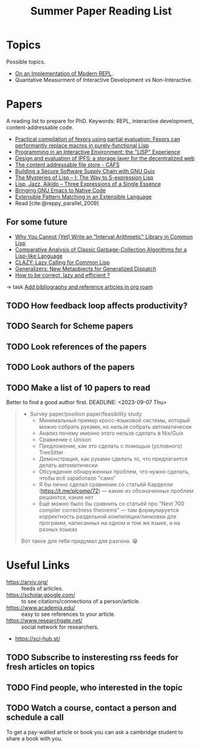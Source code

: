 :PROPERTIES:
:ID:       8126f04d-812b-4e17-9fb0-825bc1c1896e
:END:
#+title: Summer Paper Reading List


* Topics
Possible topics.
- [[id:0c59a69a-b4ef-40cb-bfac-1821cb42258b][On an Implementation of Modern REPL]].
- Quantative Measurment of Interactive Development vs Non-Interactive.

* Papers
A reading list to prepare for PhD.
Keywords: REPL, interactive development, content-addressable code.
- [[https://arxiv.org/abs/2303.12254][Practical compilation of fexprs using partial evaluation: Fexprs can performantly replace macros in purely-functional Lisp]]
- [[https://dl.acm.org/doi/pdf/10.1145/356715.356719][Programming in an Interactive Environment: the "LISP" Experience]]
- [[https://dl.acm.org/doi/abs/10.1145/3544216.3544232][Design and evaluation of IPFS: a storage layer for the decentralized web]]
- [[https://vtda.org/pubs/ICLTechnicalJournal/ICL-Technical-Journal-v01i03.pdf#page=70][The content addressable file store - CAFS]]
- [[https://programming-journal.org/2023/7/1/][Building a Secure Software Supply Chain with GNU Guix]]
- [[https://arxiv.org/abs/1505.07375v1][The Mysteries of Lisp -- I: The Way to S-expression Lisp]]
- [[https://arxiv.org/abs/1804.00485v1][Lisp, Jazz, Aikido -- Three Expressions of a Single Essence]]
- [[https://arxiv.org/abs/2004.02504v1][Bringing GNU Emacs to Native Code]]
- [[https://arxiv.org/abs/1106.2578v1][Extensible Pattern Matching in an Extensible Language]]
- Read [cite:@reppy_parallel_2009]

** For some future
- [[http://arxiv.org/abs/2003.03831v2][Why You Cannot (Yet) Write an "Interval Arithmetic" Library in Common Lisp]]
- [[https://arxiv.org/abs/1505.00017v1][Comparative Analysis of Classic Garbage-Collection Algorithms for a Lisp-like Language]]
- [[https://arxiv.org/abs/1412.1393v1][CLAZY: Lazy Calling for Common Lisp]]
- [[https://arxiv.org/abs/1403.2765v2][Generalizers: New Metaobjects for Generalized Dispatch]]
- [[https://arxiv.org/abs/0707.3807v1][How to be correct, lazy and efficient ?]]

-> task [[file:~/work/abcdw/private/todo.org::*Add bibliography and reference articles in org roam][Add bibliography and reference articles in org roam]]
** TODO How feedback loop affects productivity?
** TODO Search for Scheme papers
** TODO Look references of the papers
** TODO Look authors of the papers
** TODO Make a list of 10 papers to read
Better to find a good author first.
DEADLINE: <2023-09-07 Thu>

#+begin_quote
- Survey paper/position paper/feasibility study
  - Минимальный пример кросс-языковой системы, который можно собрать руками, но нельзя собрать автоматически
  - Анализ почему именно этого нельзя сделать в Nix/Guix
  - Сравнение с Unison
  - Предложение, как это сделать с помощью (условного) TreeSitter
  - Демонстрация, как руками сделать то, что предлагается делать автоматически
  - Обсуждение обнаруженных проблем, что нужно сделать, чтобы всё заработало "само"
  - Я бы лично сделал сравнение со статьёй Карделли (https://t.me/plcomp/72) — какие из обозначенных проблем решаются, какие нет
  - Ещё можно было бы сравнить со статьёй про "Next 700 compiler correctness theorems" — там формулируется корректность раздельной компиляции/линковки для программ, написанных на одном и том же языке, и на разных языках

Вот такое для тебя придумал для разгона. 😁
#+end_quote

* Useful Links
- https://arxiv.org/ :: feeds of articles.
- https://scholar.google.com/ :: to see citations/connections of a person/article.
- https://www.academia.edu/ :: easy to see references to your article.
- https://www.researchgate.net/ :: social network for researchers.
- https://sci-hub.st/

** TODO Subscribe to insteresting rss feeds for fresh articles on topics
** TODO Find people, who interested in the topic
** TODO Watch a course, contact a person and schedule a call

To get a pay-walled article or book you can ask a cambridge student to
share a book with you.
